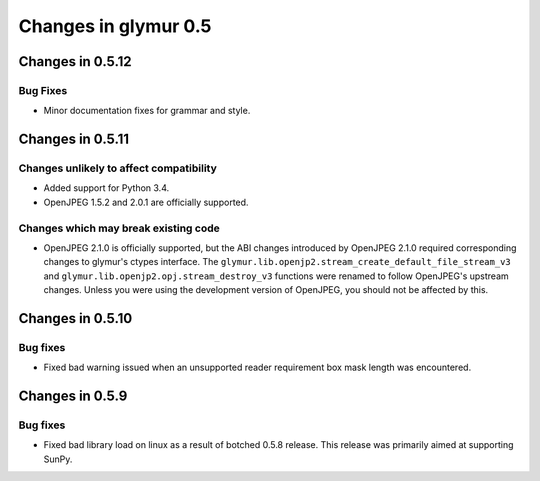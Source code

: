 =====================
Changes in glymur 0.5
=====================

Changes in 0.5.12
=================

Bug Fixes
---------

* Minor documentation fixes for grammar and style.


Changes in 0.5.11
=================

Changes unlikely to affect compatibility
----------------------------------------

* Added support for Python 3.4.
* OpenJPEG 1.5.2 and 2.0.1 are officially supported.

Changes which may break existing code
-------------------------------------

* OpenJPEG 2.1.0 is officially supported, but the ABI changes introduced by
  OpenJPEG 2.1.0 required corresponding changes to glymur's ctypes interface.
  The ``glymur.lib.openjp2.stream_create_default_file_stream_v3`` and
  ``glymur.lib.openjp2.opj.stream_destroy_v3`` functions were renamed to follow
  OpenJPEG's upstream changes.  Unless you were using the development version
  of OpenJPEG, you should not be affected by this.


Changes in 0.5.10
=================

Bug fixes
---------

* Fixed bad warning issued when an unsupported reader requirement box mask
  length was encountered.


Changes in 0.5.9
================

Bug fixes
---------

* Fixed bad library load on linux as a result of botched 0.5.8 release.
  This release was primarily aimed at supporting SunPy.


